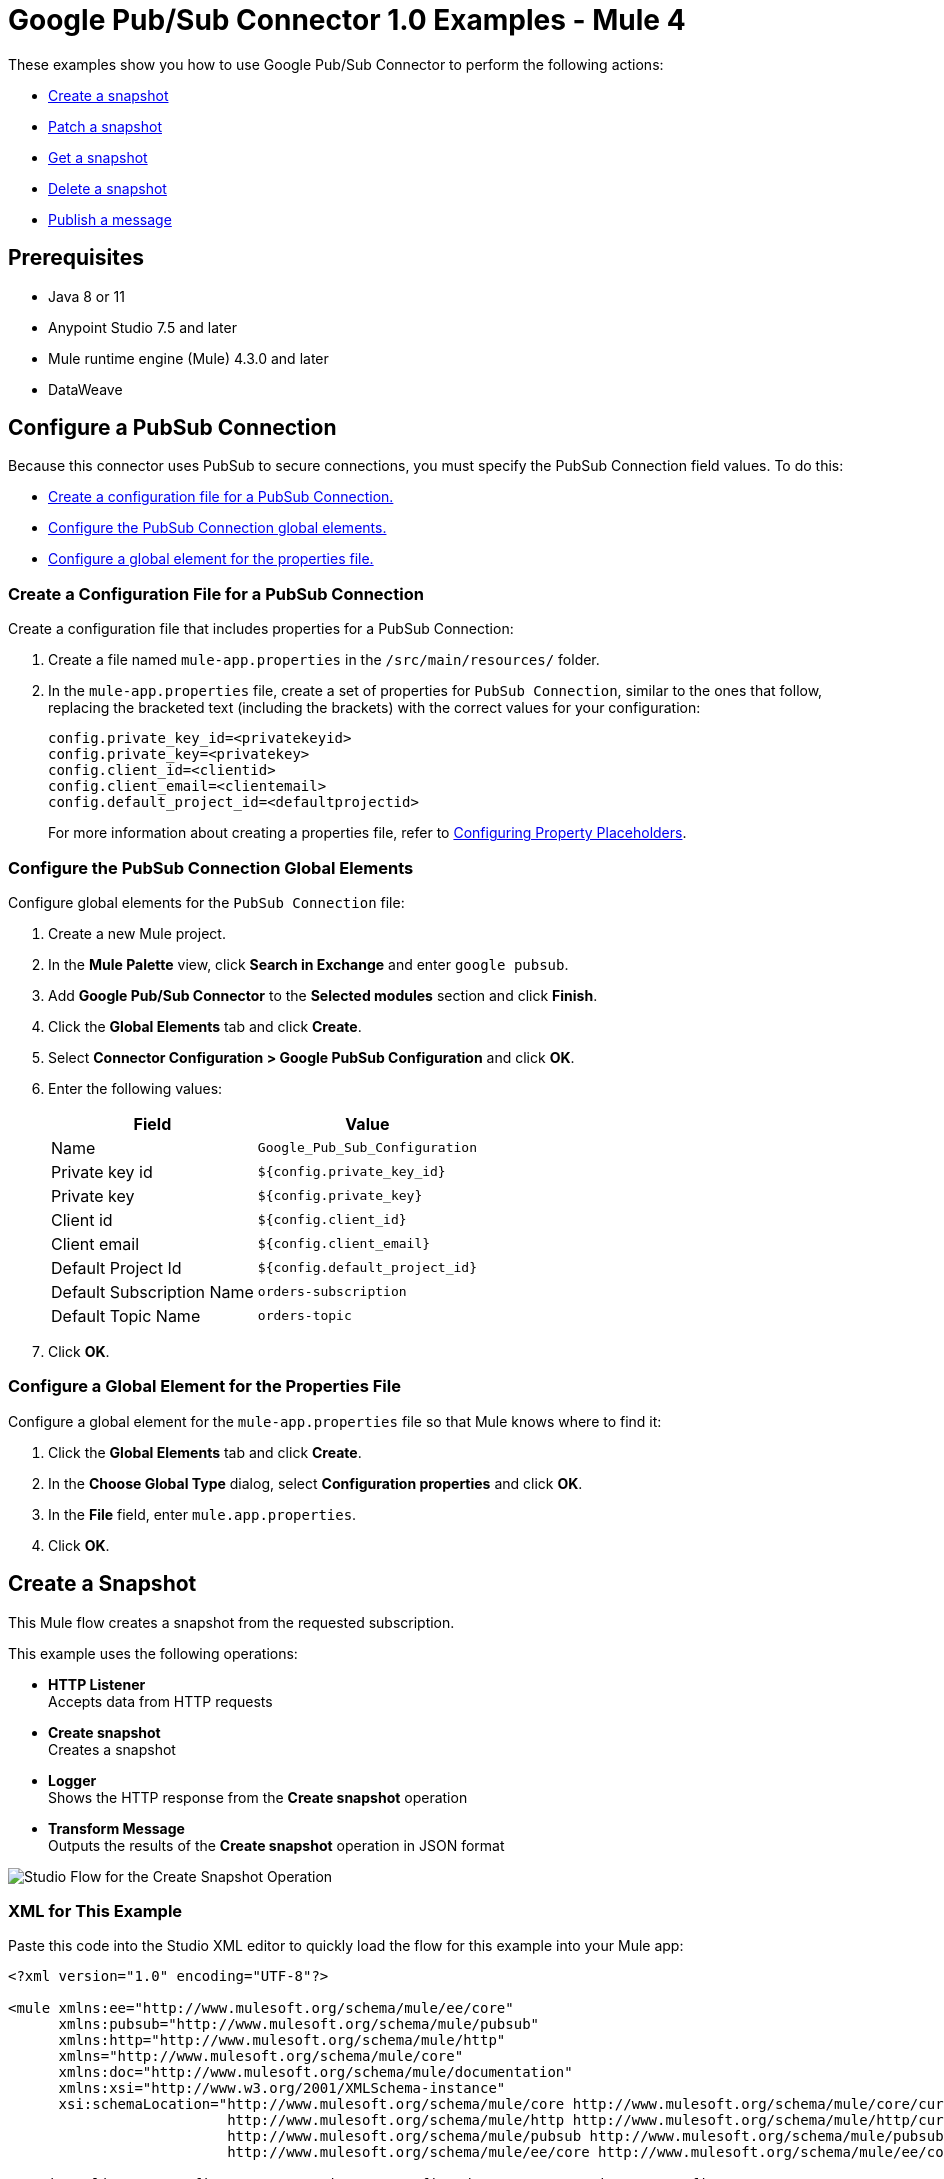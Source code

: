 = Google Pub/Sub Connector 1.0 Examples - Mule 4

These examples show you how to use Google Pub/Sub Connector to perform the
following actions:

* <<create-snapshot, Create a snapshot>>
* <<patch-snapshot, Patch a snapshot>>
* <<get-snapshot, Get a snapshot>>
* <<delete-snapshot, Delete a snapshot>>
* <<publish-message, Publish a message>>

== Prerequisites

* Java 8 or 11
* Anypoint Studio 7.5 and later
* Mule runtime engine (Mule) 4.3.0 and later
* DataWeave

== Configure a PubSub Connection

Because this connector uses PubSub to secure connections, you must specify
the PubSub Connection field values. To do this:

* <<create-config-file, Create a configuration file for a PubSub Connection.>>
* <<configure-pubsub-global, Configure the PubSub Connection global elements.>>
* <<configure-global, Configure a global element for the properties file.>>

[[create-config-file]]
=== Create a Configuration File for a PubSub Connection

Create a configuration file that includes properties for a PubSub Connection:

. Create a file named `mule-app.properties` in the `/src/main/resources/` folder.
. In the `mule-app.properties` file, create a set of properties for `PubSub Connection`,
similar to the ones that follow, replacing the bracketed text (including the brackets)
with the correct values for your configuration:
+
----
config.private_key_id=<privatekeyid>
config.private_key=<privatekey>
config.client_id=<clientid>
config.client_email=<clientemail>
config.default_project_id=<defaultprojectid>
----
+

For more information about creating a properties file, refer
to xref:mule-runtime::mule-app-properties-to-configure.adoc[Configuring Property Placeholders].

[[configure-pubsub-global]]
=== Configure the PubSub Connection Global Elements

Configure global elements for the `PubSub Connection` file:

. Create a new Mule project.
. In the *Mule Palette* view, click *Search in Exchange* and enter `google pubsub`.
. Add *Google Pub/Sub Connector* to the *Selected modules* section and click *Finish*.
. Click the *Global Elements* tab and click *Create*.
. Select *Connector Configuration > Google PubSub Configuration* and click *OK*.
. Enter the following values:
+
[%header%autowidth.spread]
|===
| Field | Value
| Name | `Google_Pub_Sub_Configuration`
| Private key id | `${config.private_key_id}`
| Private key | `${config.private_key}`
| Client id | `${config.client_id}`
| Client email | `${config.client_email}`
| Default Project Id | `${config.default_project_id}`
| Default Subscription Name | `orders-subscription`
| Default Topic Name | `orders-topic`
|===

. Click *OK*.

[[configure-global]]
=== Configure a Global Element for the Properties File

Configure a global element for the `mule-app.properties` file so that Mule knows
where to find it:

. Click the *Global Elements* tab and click *Create*.
. In the *Choose Global Type* dialog, select *Configuration properties* and click *OK*.
. In the *File* field, enter `mule.app.properties`.
. Click *OK*.


[[create-snapshot]]
== Create a Snapshot

This Mule flow creates a snapshot from the requested subscription.

This example uses the following operations:

* *HTTP Listener* +
Accepts data from HTTP requests
* *Create snapshot* +
Creates a snapshot
* *Logger* +
Shows the HTTP response from the *Create snapshot* operation
* *Transform Message* +
Outputs the results of the *Create snapshot* operation in JSON format

image::create-snapshot-flow.png[Studio Flow for the Create Snapshot Operation]

=== XML for This Example

Paste this code into the Studio XML editor to quickly load the flow for this example into your Mule app:

[source,xml,linenums]
----
<?xml version="1.0" encoding="UTF-8"?>

<mule xmlns:ee="http://www.mulesoft.org/schema/mule/ee/core"
      xmlns:pubsub="http://www.mulesoft.org/schema/mule/pubsub"
      xmlns:http="http://www.mulesoft.org/schema/mule/http"
      xmlns="http://www.mulesoft.org/schema/mule/core"
      xmlns:doc="http://www.mulesoft.org/schema/mule/documentation"
      xmlns:xsi="http://www.w3.org/2001/XMLSchema-instance"
      xsi:schemaLocation="http://www.mulesoft.org/schema/mule/core http://www.mulesoft.org/schema/mule/core/current/mule.xsd
                          http://www.mulesoft.org/schema/mule/http http://www.mulesoft.org/schema/mule/http/current/mule-http.xsd
                          http://www.mulesoft.org/schema/mule/pubsub http://www.mulesoft.org/schema/mule/pubsub/current/mule-pubsub.xsd
                          http://www.mulesoft.org/schema/mule/ee/core http://www.mulesoft.org/schema/mule/ee/core/current/mule-ee.xsd">

    <http:listener-config name="HTTP_Listener_config" doc:name="HTTP Listener config">
        <http:listener-connection host="0.0.0.0" port="8081" />
    </http:listener-config>

    <pubsub:config name="Google_Pub_Sub_Configuration" doc:name="Google Pub Sub Configuration" projectId="${config.default_project_id}">
        <pubsub:connection privateKeyId="${config.private_key_id}" privateKey="${config.private_key}" clientId="${config.client_id}" clientEmail="${config.client_email}" />
    </pubsub:config>

    <configuration-properties doc:name="Configuration properties" file="mule-app.properties" />

    <flow name="create-snapshot-flow">
        <http:listener doc:name="Listener" config-ref="HTTP_Listener_config" path="/createSnapshot"/>
        <pubsub:create-snapshot
                doc:name="Create snapshot"
                config-ref="Google_Pub_Sub_Configuration"
                snapshotName="#[attributes.queryParams.snapshot]"
                subscriptionName="#[attributes.queryParams.sub]">
            <pubsub:labels ><![CDATA[#[output application/java
---
{
	"label1" : "test-snapshot-demo"
}]]]></pubsub:labels>
        </pubsub:create-snapshot>
        <logger level="INFO" doc:name="Logger" message="Created Snapshot with name: #[payload.name]"/>
        <ee:transform doc:name="Transform Message">
            <ee:message >
                <ee:set-payload ><![CDATA[%dw 2.0
output application/json
---
payload]]></ee:set-payload>
            </ee:message>
        </ee:transform>
    </flow>
</mule>
----

=== Steps for Running This Example

. Verify that your connector is configured.
. Save the project.
. From a web browser, test the application by entering `http://localhost:8081/`. You should see the *Create Snapshot* form with pre-populated *Snapshot Name* and *Subscription Name* fields.

+
image::create-snapshot.png[Create Snapshot Form]
+

. Click *Create Snapshot*. You should see an alert that the snapshot was successfully created.


[[patch-snapshot]]
== Patch a Snapshot

This Mule flow updates an existing snapshot.

This example uses the following operations:

* *HTTP Listener* +
Accepts data from HTTP requests
* *Patch snapshot* +
Updates a snapshot
* *Logger* +
Shows the HTTP response from the *Patch snapshot* operation
* *Transform Message* +
Outputs the results of the *Patch snapshot* operation in JSON format

image::patch-snapshot-flow.png[Studio Flow for the Patch Snapshot Operation]

=== XML for This Example

Paste this code into the Studio XML editor to quickly load the flow for this example into your Mule app:

[source,xml,linenums]
----
<?xml version="1.0" encoding="UTF-8"?>

<mule xmlns:ee="http://www.mulesoft.org/schema/mule/ee/core"
      xmlns:pubsub="http://www.mulesoft.org/schema/mule/pubsub"
      xmlns:http="http://www.mulesoft.org/schema/mule/http"
      xmlns="http://www.mulesoft.org/schema/mule/core"
      xmlns:doc="http://www.mulesoft.org/schema/mule/documentation"
      xmlns:xsi="http://www.w3.org/2001/XMLSchema-instance"
      xsi:schemaLocation="http://www.mulesoft.org/schema/mule/core http://www.mulesoft.org/schema/mule/core/current/mule.xsd
                          http://www.mulesoft.org/schema/mule/http http://www.mulesoft.org/schema/mule/http/current/mule-http.xsd
                          http://www.mulesoft.org/schema/mule/pubsub http://www.mulesoft.org/schema/mule/pubsub/current/mule-pubsub.xsd
                          http://www.mulesoft.org/schema/mule/ee/core http://www.mulesoft.org/schema/mule/ee/core/current/mule-ee.xsd">

    <http:listener-config name="HTTP_Listener_config" doc:name="HTTP Listener config">
        <http:listener-connection host="0.0.0.0" port="8081" />
    </http:listener-config>

    <pubsub:config name="Google_Pub_Sub_Configuration" doc:name="Google Pub Sub Configuration" projectId="${config.default_project_id}">
        <pubsub:connection privateKeyId="${config.private_key_id}" privateKey="${config.private_key}" clientId="${config.client_id}" clientEmail="${config.client_email}" />
    </pubsub:config>

    <configuration-properties doc:name="Configuration properties" file="mule-app.properties" />

     <flow name="patch-snapshot-flow">
        <http:listener doc:name="Listener" config-ref="HTTP_Listener_config" path="/patch-snapshot"/>
        <pubsub:patch-snapshot doc:name="Patch snapshot" config-ref="Google_Pub_Sub_Configuration" updateMask="labels">
            <pubsub:snapshot><![CDATA[#[%dw 2.0
output application/json
 ---
{
  "name": "projects/<<project-name>>/snapshots/<<snapshot-name>>",
    "topic": "projects/<<project-name>>/topic/<<topic-name>>"
    "expireTime": "2099-01-01T00:00:00Z",
    "labels": {
      "label1": "test-patch-snapshot"
    }
}]]]></pubsub:snapshot>
        </pubsub:patch-snapshot>
        <ee:transform doc:name="Transform Message">
            <ee:message>
                <ee:set-payload><![CDATA[%dw 2.0
output application/json
---
payload]]></ee:set-payload>
            </ee:message>
        </ee:transform>
        <logger level="INFO" doc:name="Logger" message="Updated Snapshot: #[payload]"/>
    </flow>
</mule>
----

[[get-snapshot]]
== Get a Snapshot

This Mule flow retrieves an existing snapshot.

This example uses the following operations:

* *HTTP Listener* +
Accepts data from HTTP requests
* *Get snapshot* +
Retrieves a snapshot
* *Logger* +
Shows the HTTP response from the *Get snapshot* operation
* *Transform Message* +
Outputs the results of the *Get snapshot* operation in JSON format

image::get-snapshot-flow.png[Studio Flow for the Get Snapshot Operation]

=== XML for This Example

Paste this code into the Studio XML editor to quickly load the flow for this example into your Mule app:

[source,xml,linenums]
----
<?xml version="1.0" encoding="UTF-8"?>

<mule xmlns:ee="http://www.mulesoft.org/schema/mule/ee/core"
      xmlns:pubsub="http://www.mulesoft.org/schema/mule/pubsub"
      xmlns:http="http://www.mulesoft.org/schema/mule/http"
      xmlns="http://www.mulesoft.org/schema/mule/core"
      xmlns:doc="http://www.mulesoft.org/schema/mule/documentation"
      xmlns:xsi="http://www.w3.org/2001/XMLSchema-instance"
      xsi:schemaLocation="http://www.mulesoft.org/schema/mule/core http://www.mulesoft.org/schema/mule/core/current/mule.xsd
                          http://www.mulesoft.org/schema/mule/http http://www.mulesoft.org/schema/mule/http/current/mule-http.xsd
                          http://www.mulesoft.org/schema/mule/pubsub http://www.mulesoft.org/schema/mule/pubsub/current/mule-pubsub.xsd
                          http://www.mulesoft.org/schema/mule/ee/core http://www.mulesoft.org/schema/mule/ee/core/current/mule-ee.xsd">

    <http:listener-config name="HTTP_Listener_config" doc:name="HTTP Listener config">
        <http:listener-connection host="0.0.0.0" port="8081" />
    </http:listener-config>

    <pubsub:config name="Google_Pub_Sub_Configuration" doc:name="Google Pub Sub Configuration" projectId="${config.default_project_id}">
        <pubsub:connection privateKeyId="${config.private_key_id}" privateKey="${config.private_key}" clientId="${config.client_id}" clientEmail="${config.client_email}" />
    </pubsub:config>

    <configuration-properties doc:name="Configuration properties" file="mule-app.properties" />

    <flow name="get-snapshot-flow">
        <http:listener doc:name="Listener" config-ref="HTTP_Listener_config" path="/getSnapshot"/>
        <pubsub:get-snapshot doc:name="Get snapshot" config-ref="Google_Pub_Sub_Configuration" snapshotName="#[attributes.queryParams.getsnapshot]"/>
        <logger level="INFO" doc:name="Logger" message="Received Snapshot Topic: #[payload.topic]"/>
        <ee:transform doc:name="Transform Message">
            <ee:message >
                <ee:set-payload ><![CDATA[%dw 2.0
output application/json
---
payload]]></ee:set-payload>
            </ee:message>
        </ee:transform>
    </flow>
</mule>
----

=== Steps for Running This Example

. Verify that your connector is configured.
. Save the project.
. From a web browser, test the application by entering `http://localhost:8081/`. You should see the *Get Snapshot* form with a pre-populated *Snapshot Name* field.

+
image::get-snapshot.png[Get Snapshot Form]
+

. Click *Get Snapshot*. You should see an alert that the snapshot was successfully retrieved.


[[delete-snapshot]]
== Delete a Snapshot

This Mule flow deletes an existing snapshot.

This example uses the following operations:

* *HTTP Listener* +
Accepts data from HTTP requests
* *Delete snapshot* +
Deletes a snapshot

image::delete-snapshot-flow.png[Studio Flow for the Delete Snapshot Operation]

=== XML for This Example

Paste this code into the Studio XML editor to quickly load the flow for this example into your Mule app:

[source,xml,linenums]
----
<?xml version="1.0" encoding="UTF-8"?>

<mule xmlns:ee="http://www.mulesoft.org/schema/mule/ee/core"
      xmlns:pubsub="http://www.mulesoft.org/schema/mule/pubsub"
      xmlns:http="http://www.mulesoft.org/schema/mule/http"
      xmlns="http://www.mulesoft.org/schema/mule/core"
      xmlns:doc="http://www.mulesoft.org/schema/mule/documentation"
      xmlns:xsi="http://www.w3.org/2001/XMLSchema-instance"
      xsi:schemaLocation="http://www.mulesoft.org/schema/mule/core http://www.mulesoft.org/schema/mule/core/current/mule.xsd
                          http://www.mulesoft.org/schema/mule/http http://www.mulesoft.org/schema/mule/http/current/mule-http.xsd
                          http://www.mulesoft.org/schema/mule/pubsub http://www.mulesoft.org/schema/mule/pubsub/current/mule-pubsub.xsd
                          http://www.mulesoft.org/schema/mule/ee/core http://www.mulesoft.org/schema/mule/ee/core/current/mule-ee.xsd">

    <http:listener-config name="HTTP_Listener_config" doc:name="HTTP Listener config">
        <http:listener-connection host="0.0.0.0" port="8081" />
    </http:listener-config>

    <pubsub:config name="Google_Pub_Sub_Configuration" doc:name="Google Pub Sub Configuration" projectId="${config.default_project_id}">
        <pubsub:connection privateKeyId="${config.private_key_id}" privateKey="${config.private_key}" clientId="${config.client_id}" clientEmail="${config.client_email}" />
    </pubsub:config>

    <configuration-properties doc:name="Configuration properties" file="mule-app.properties" />

    <flow name="delete-snapshot-flow">
        <http:listener doc:name="Listener" config-ref="HTTP_Listener_config" path="/deleteSnapshot"/>
        <pubsub:delete-snapshot doc:name="Delete snapshot" config-ref="Google_Pub_Sub_Configuration" snapshotName="#[attributes.queryParams.deletesnapshot]"/>
    </flow>
</mule>
----

=== Steps for Running This Example

. Verify that your connector is configured.
. Save the project.
. From a web browser, test the application by entering `http://localhost:8081/`. You should see the *Delete Snapshot* form with a pre-populated *Snapshot Name* field.

+
image::delete-snapshot.png[Delete Snapshot Form]
+

. Click *Delete Snapshot*. You should see an alert that the snapshot was successfully deleted.


[[publish-message]]
== Publish a Message

This Mule flow publishes a single message to a selected topic.

This example uses the following operations:

* *HTTP Listener* +
Accepts data from HTTP requests
* *Publish Message* +
Publishes a message

image::publish-message-flow.png[Studio Flow for the Publish Message Operation]

=== XML for This Example

Paste this code into the Studio XML editor to quickly load the flow for this example into your Mule app:

[source,xml,linenums]
----
<?xml version="1.0" encoding="UTF-8"?>

<mule xmlns:ee="http://www.mulesoft.org/schema/mule/ee/core"
      xmlns:pubsub="http://www.mulesoft.org/schema/mule/pubsub"
      xmlns:http="http://www.mulesoft.org/schema/mule/http"
      xmlns="http://www.mulesoft.org/schema/mule/core"
      xmlns:doc="http://www.mulesoft.org/schema/mule/documentation"
      xmlns:xsi="http://www.w3.org/2001/XMLSchema-instance"
      xsi:schemaLocation="http://www.mulesoft.org/schema/mule/core http://www.mulesoft.org/schema/mule/core/current/mule.xsd
                          http://www.mulesoft.org/schema/mule/http http://www.mulesoft.org/schema/mule/http/current/mule-http.xsd
                          http://www.mulesoft.org/schema/mule/pubsub http://www.mulesoft.org/schema/mule/pubsub/current/mule-pubsub.xsd
                          http://www.mulesoft.org/schema/mule/ee/core http://www.mulesoft.org/schema/mule/ee/core/current/mule-ee.xsd">

    <http:listener-config name="HTTP_Listener_config" doc:name="HTTP Listener config">
        <http:listener-connection host="0.0.0.0" port="8081" />
    </http:listener-config>

    <pubsub:config name="Google_Pub_Sub_Configuration" doc:name="Google Pub Sub Configuration" projectId="${config.default_project_id}">
        <pubsub:connection privateKeyId="${config.private_key_id}" privateKey="${config.private_key}" clientId="${config.client_id}" clientEmail="${config.client_email}" />
    </pubsub:config>

    <configuration-properties doc:name="Configuration properties" file="mule-app.properties" />

    <flow name="publish-message-flow">
        <http:listener doc:name="Listener" config-ref="HTTP_Listener_config" path="/message"/>
        <pubsub:publish-message
                doc:name="Publish Message"
                config-ref="Google_Pub_Sub_Configuration"
                topicName="#[attributes.queryParams.topicname]"
                orderingKey="#[attributes.queryParams.orderkey]">
            <pubsub:message ><![CDATA[#[attributes.queryParams.message]]]></pubsub:message>
        </pubsub:publish-message>
    </flow>
</mule>
----

=== Steps for Running This Example

. Verify that your connector is configured.
. Save the project.
. From a web browser, test the application by entering `http://localhost:8081/`. You should see the *Publish Message* form with pre-populated *Topic Name*, *Ordering Key*, and *Message* fields.

+
image::publish-message.png[Publish Message]
+

. Click *Publish Message*. You should see an alert that the snapshot was successfully published.

== See Also

* xref:connectors::introduction/introduction-to-anypoint-connectors.adoc[Introduction to Anypoint Connectors]
* https://help.mulesoft.com[MuleSoft Help Center]
